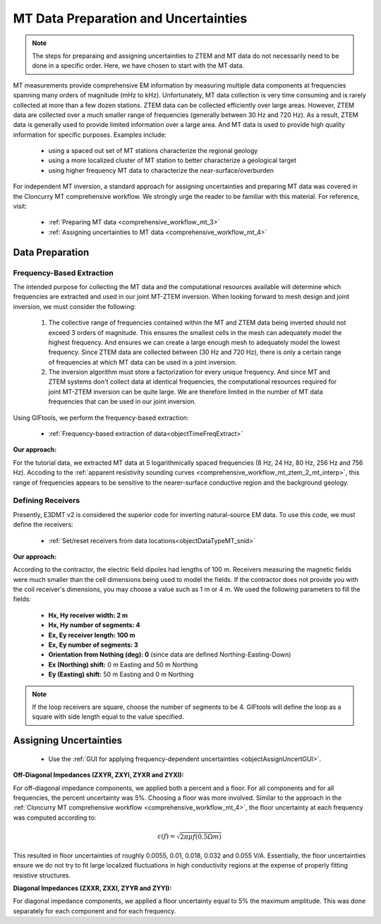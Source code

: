 .. _comprehensive_workflow_mt_ztem_3:

MT Data Preparation and Uncertainties
=====================================

.. note:: The steps for preparaing and assigning uncertainties to ZTEM and MT data do not necessarily need to be done in a specific order. Here, we have chosen to start with the MT data.


MT measurements provide comprehensive EM information by measuring multiple data components at frequencies spanning many orders of magnitude (mHz to kHz). Unfortunately, MT data collection is very time consuming and is rarely collected at more than a few dozen stations. ZTEM data can be collected efficiently over large areas. However, ZTEM data are collected over a much smaller range of frequencies (generally between 30 Hz and 720 Hz).  As a result, ZTEM data is generally used to provide limited information over a large area. And MT data is used to provide high quality information for specific purposes. Examples include:

    - using a spaced out set of MT stations characterize the regional geology
    - using a more localized cluster of MT station to better characterize a geological target
    - using higher frequency MT data to characterize the near-surface/overburden


For independent MT inversion, a standard approach for assigning uncertainties and preparing MT data was covered in the Cloncurry MT comprehensive workflow.
We strongly urge the reader to be familiar with this material. For reference, visit:

    - :ref:`Preparing MT data <comprehensive_workflow_mt_3>`

    - :ref:`Assigning uncertainties to MT data <comprehensive_workflow_mt_4>`



Data Preparation
----------------

Frequency-Based Extraction
^^^^^^^^^^^^^^^^^^^^^^^^^^

The intended purpose for collecting the MT data and the computational resources available will determine which frequencies are extracted and used in our joint MT-ZTEM inversion.
When looking forward to mesh design and joint inversion, we must consider the following:

    1. The collective range of frequencies contained within the MT and ZTEM data being inverted should not exceed 3 orders of magnitude. This ensures the smallest cells in the mesh can adequately model the highest frequency. And ensures we can create a large enough mesh to adequately model the lowest frequency. Since ZTEM data are collected between (30 Hz and 720 Hz), there is only a certain range of frequencies at which MT data can be used in a joint inversion.
    
    2. The inversion algorithm must store a factorization for every unique frequency. And since MT and ZTEM systems don't collect data at identical frequencies, the computational resources required for joint MT-ZTEM inversion can be quite large. We are therefore limited in the number of MT data frequencies that can be used in our joint inversion.


Using GIFtools, we perform the frequency-based extraction:

	- :ref:`Frequency-based extraction of data<objectTimeFreqExtract>`


**Our approach:**

For the tutorial data, we extracted MT data at 5 logarithmically spaced frequencies (8 Hz, 24 Hz, 80 Hz, 256 Hz and 756 Hz). Accoding to the :ref:`apparent resistivity sounding curves <comprehensive_workflow_mt_ztem_2_mt_interp>`, this range of frequencies appears to be sensitive to the nearer-surface conductive region and the background geology.



Defining Receivers
^^^^^^^^^^^^^^^^^^

Presently, E3DMT v2 is considered the superior code for inverting natural-source EM data. To use this code, we must define the receivers:

	- :ref:`Set/reset receivers from data locations<objectDataTypeMT_snid>`

**Our approach:**

According to the contractor, the electric field dipoles had lengths of 100 m. Receivers measuring the magnetic fields were much smaller than the cell dimensions being used to model the fields. If the contractor does not provide you with the coil receiver's dimensions, you may choose a value such as 1 m or 4 m. We used the following parameters to fill the fields:

	- **Hx, Hy receiver width: 2 m**
	- **Hx, Hy number of segments: 4**
	- **Ex, Ey receiver length: 100 m**
	- **Ex, Ey number of segments: 3**
	- **Orientation from Nothing (deg): 0** (since data are defined Northing-Easting-Down)
	- **Ex (Northing) shift:** 0 m Easting and 50 m Northing
	- **Ey (Easting) shift:** 50 m Easting and 0 m Northing

.. note:: If the loop receivers are square, choose the number of segments to be 4. GIFtools will define the loop as a square with side length equal to the value specified.



Assigning Uncertainties
-----------------------

    - Use the :ref:`GUI for applying frequency-dependent uncertainties <objectAssignUncertGUI>`.

**Off-Diagonal Impedances (ZXYR, ZXYI, ZYXR and ZYXI):**

For off-diagonal impedance components, we applied both a percent and a floor. For all components and for all frequencies, the percent uncertainty was 5%. Choosing a floor was more involved. Similar to the approach in the :ref:`Cloncurry MT comprehensive workflow <comprehensive_workflow_mt_4>`, the floor uncertainty at each frequency was computed according to:

.. math::
    \varepsilon (f) = \sqrt{2\pi \mu f (0.5 \Omega m)}

This resulted in floor uncertainties of roughly 0.0055, 0.01, 0.018, 0.032 and 0.055 V/A. Essentially, the floor uncertainties ensure we do not try to fit large localized fluctuations in high conductivity regions at the expense of properly fitting resistive structures.


**Diagonal Impedances (ZXXR, ZXXI, ZYYR and ZYYI):**

For diagonal impedance components, we applied a floor uncertainty equal to 5% the maximum amplitude. This was done separately for each component and for each frequency.
    
